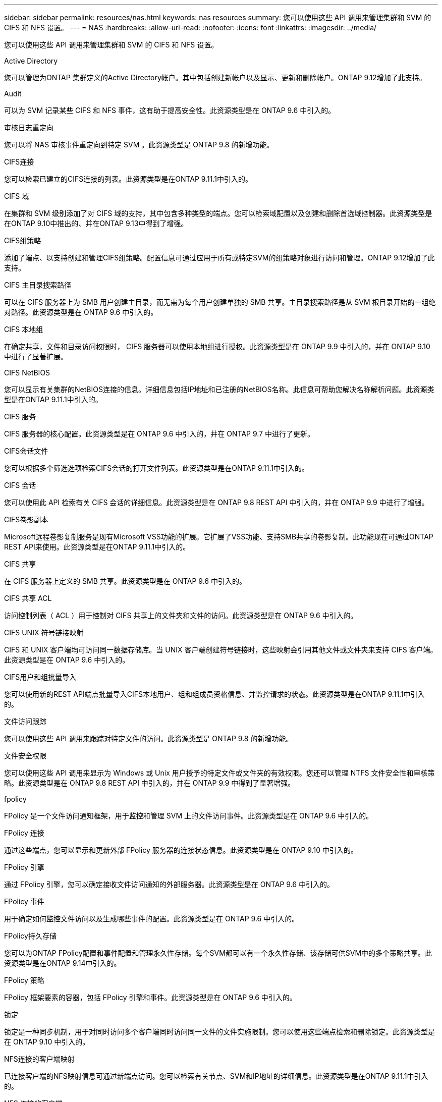 ---
sidebar: sidebar 
permalink: resources/nas.html 
keywords: nas resources 
summary: 您可以使用这些 API 调用来管理集群和 SVM 的 CIFS 和 NFS 设置。 
---
= NAS
:hardbreaks:
:allow-uri-read: 
:nofooter: 
:icons: font
:linkattrs: 
:imagesdir: ../media/


[role="lead"]
您可以使用这些 API 调用来管理集群和 SVM 的 CIFS 和 NFS 设置。

.Active Directory
您可以管理为ONTAP 集群定义的Active Directory帐户。其中包括创建新帐户以及显示、更新和删除帐户。ONTAP 9.12增加了此支持。

.Audit
可以为 SVM 记录某些 CIFS 和 NFS 事件，这有助于提高安全性。此资源类型是在 ONTAP 9.6 中引入的。

.审核日志重定向
您可以将 NAS 审核事件重定向到特定 SVM 。此资源类型是 ONTAP 9.8 的新增功能。

.CIFS连接
您可以检索已建立的CIFS连接的列表。此资源类型是在ONTAP 9.11.1中引入的。

.CIFS 域
在集群和 SVM 级别添加了对 CIFS 域的支持，其中包含多种类型的端点。您可以检索域配置以及创建和删除首选域控制器。此资源类型是在ONTAP 9.10中推出的、并在ONTAP 9.13中得到了增强。

.CIFS组策略
添加了端点、以支持创建和管理CIFS组策略。配置信息可通过应用于所有或特定SVM的组策略对象进行访问和管理。ONTAP 9.12增加了此支持。

.CIFS 主目录搜索路径
可以在 CIFS 服务器上为 SMB 用户创建主目录，而无需为每个用户创建单独的 SMB 共享。主目录搜索路径是从 SVM 根目录开始的一组绝对路径。此资源类型是在 ONTAP 9.6 中引入的。

.CIFS 本地组
在确定共享，文件和目录访问权限时， CIFS 服务器可以使用本地组进行授权。此资源类型是在 ONTAP 9.9 中引入的，并在 ONTAP 9.10 中进行了显著扩展。

.CIFS NetBIOS
您可以显示有关集群的NetBIOS连接的信息。详细信息包括IP地址和已注册的NetBIOS名称。此信息可帮助您解决名称解析问题。此资源类型是在ONTAP 9.11.1中引入的。

.CIFS 服务
CIFS 服务器的核心配置。此资源类型是在 ONTAP 9.6 中引入的，并在 ONTAP 9.7 中进行了更新。

.CIFS会话文件
您可以根据多个筛选选项检索CIFS会话的打开文件列表。此资源类型是在ONTAP 9.11.1中引入的。

.CIFS 会话
您可以使用此 API 检索有关 CIFS 会话的详细信息。此资源类型是在 ONTAP 9.8 REST API 中引入的，并在 ONTAP 9.9 中进行了增强。

.CIFS卷影副本
Microsoft远程卷影复制服务是现有Microsoft VSS功能的扩展。它扩展了VSS功能、支持SMB共享的卷影复制。此功能现在可通过ONTAP REST API来使用。此资源类型是在ONTAP 9.11.1中引入的。

.CIFS 共享
在 CIFS 服务器上定义的 SMB 共享。此资源类型是在 ONTAP 9.6 中引入的。

.CIFS 共享 ACL
访问控制列表（ ACL ）用于控制对 CIFS 共享上的文件夹和文件的访问。此资源类型是在 ONTAP 9.6 中引入的。

.CIFS UNIX 符号链接映射
CIFS 和 UNIX 客户端均可访问同一数据存储库。当 UNIX 客户端创建符号链接时，这些映射会引用其他文件或文件夹来支持 CIFS 客户端。此资源类型是在 ONTAP 9.6 中引入的。

.CIFS用户和组批量导入
您可以使用新的REST API端点批量导入CIFS本地用户、组和组成员资格信息、并监控请求的状态。此资源类型是在ONTAP 9.11.1中引入的。

.文件访问跟踪
您可以使用这些 API 调用来跟踪对特定文件的访问。此资源类型是 ONTAP 9.8 的新增功能。

.文件安全权限
您可以使用这些 API 调用来显示为 Windows 或 Unix 用户授予的特定文件或文件夹的有效权限。您还可以管理 NTFS 文件安全性和审核策略。此资源类型是在 ONTAP 9.8 REST API 中引入的，并在 ONTAP 9.9 中得到了显著增强。

.fpolicy
FPolicy 是一个文件访问通知框架，用于监控和管理 SVM 上的文件访问事件。此资源类型是在 ONTAP 9.6 中引入的。

.FPolicy 连接
通过这些端点，您可以显示和更新外部 FPolicy 服务器的连接状态信息。此资源类型是在 ONTAP 9.10 中引入的。

.FPolicy 引擎
通过 FPolicy 引擎，您可以确定接收文件访问通知的外部服务器。此资源类型是在 ONTAP 9.6 中引入的。

.FPolicy 事件
用于确定如何监控文件访问以及生成哪些事件的配置。此资源类型是在 ONTAP 9.6 中引入的。

.FPolicy持久存储
您可以为ONTAP FPolicy配置和事件配置和管理永久性存储。每个SVM都可以有一个永久性存储、该存储可供SVM中的多个策略共享。此资源类型是在ONTAP 9.14中引入的。

.FPolicy 策略
FPolicy 框架要素的容器，包括 FPolicy 引擎和事件。此资源类型是在 ONTAP 9.6 中引入的。

.锁定
锁定是一种同步机制，用于对同时访问多个客户端同时访问同一文件的文件实施限制。您可以使用这些端点检索和删除锁定。此资源类型是在 ONTAP 9.10 中引入的。

.NFS连接的客户端映射
已连接客户端的NFS映射信息可通过新端点访问。您可以检索有关节点、SVM和IP地址的详细信息。此资源类型是在ONTAP 9.11.1中引入的。

.NFS 连接的客户端
您可以显示已连接客户端的列表及其连接详细信息。此资源类型是在 ONTAP 9.7 中引入的。

.NFS 导出策略
包含用于描述 NFS 导出的规则的策略。此资源类型是在 ONTAP 9.6 中引入的。

.NFS Kerberos 接口
Kerberos 接口的配置设置。此资源类型是在 ONTAP 9.6 中引入的。

.NFS Kerberos 域
Kerberos 域的配置设置。此资源类型是在 ONTAP 9.6 中引入的。

.基于TLS的NFS
使用基于TLS的NFS时、您可以通过此资源检索和更新接口配置。此资源类型是在ONTAP 9.15中引入的。

.NFS 服务
NFS 服务器的核心配置。此资源类型是在 ONTAP 9.6 中引入的，并在 ONTAP 9.7 中进行了更新。

.对象存储
对 S3 事件的审核是一项安全改进，可用于跟踪和记录某些 S3 事件。可以为每个存储分段的每个 SVM 设置 S3 审核事件选择器。此资源类型是在 ONTAP 9.10 中引入的。

.Vscan
一种安全功能，用于保护您的数据免受病毒和其他恶意代码的影响。此资源类型是在 ONTAP 9.6 中引入的。

.Vscan 实时策略
Vscan 策略允许在客户端访问时主动扫描文件对象。此资源类型是在 ONTAP 9.6 中引入的。

.Vscan 按需策略
Vscan 策略允许根据需要或设置的计划立即扫描文件对象。此资源类型是在 ONTAP 9.6 中引入的。

.Vscan 扫描程序池
一组属性，用于管理 ONTAP 与外部病毒扫描服务器之间的连接。此资源类型是在 ONTAP 9.6 中引入的。

.Vscan 服务器状态
外部病毒扫描服务器的状态。此资源类型是在 ONTAP 9.6 中引入的。
